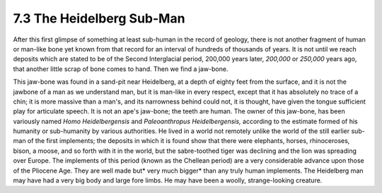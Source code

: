 7.3 The Heidelberg Sub-Man
==============================
After this first glimpse of something at least sub-human in the record of
geology, there is not another fragment of human or man-like bone yet known
from that record for an interval of hundreds of thousands of years. It is not
until we reach deposits which are stated to be of the Second Interglacial
period, 200,000 years later, *200,000* or *250,000* years ago, that another
little scrap of bone comes to hand. Then we find a jaw-bone.

This jaw-bone was found in a sand-pit near Heidelberg, at a depth of eighty
feet from the surface, and it is not the jawbone of a man as we understand
man, but it is man-like in every respect, except that it has absolutely no
trace of a chin; it is more massive than a man's, and its narrowness behind
could not, it is thought, have given the tongue sufficient play for
articulate speech. It is not an ape's jaw-bone; the teeth are human. The
owner of this jaw-bone, has been variously named *Homo Heidelbergensis* and
*Paleoanthropus Heidelbergensis,* according to the estimate formed of his
humanity or sub-humanity by various authorities. He lived in a world not
remotely unlike the world of the still earlier sub- man of the first
implements; the deposits in which it is found show that there were elephants,
horses, rhinoceroses, bison, a moose, and so forth with it in the world, but
the sabre-toothed tiger was declining and the lion was spreading over Europe.
The implements of this period (known as the Chellean period) are a very
considerable advance upon those of the Pliocene Age. They are well made but*
very much bigger* than any truly human implements. The Heidelberg man may
have had a very big body and large fore limbs. He may have been a woolly,
strange-looking creature.

